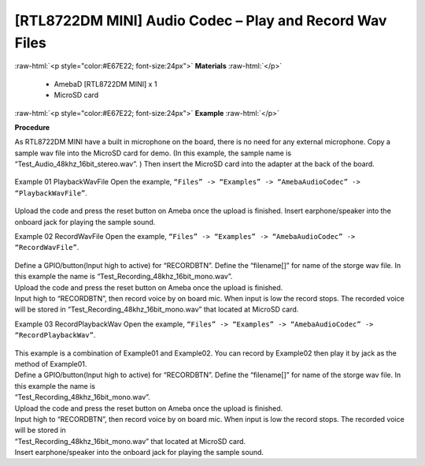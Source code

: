 ##################################################################
[RTL8722DM MINI] Audio Codec – Play and Record Wav Files
##################################################################

.. role:: raw-html(raw)
   :format: html

:raw-html:`<p style="color:#E67E22; font-size:24px">`
**Materials**
:raw-html:`</p>`

   - AmebaD [RTL8722DM MINI] x 1
   - MicroSD card

:raw-html:`<p style="color:#E67E22; font-size:24px">`
**Example**
:raw-html:`</p>`

**Procedure**

As RTL8722DM MINI have a built in microphone on the board, there is no need for any external microphone. Copy a sample wav file into the MicroSD card for demo. (In this example, the sample name is “Test_Audio_48khz_16bit_stereo.wav”. ) Then insert the MicroSD card into the adapter at the back of the board.

  |image1|

Example 01 PlaybackWavFile
Open the example, ``“Files” -> “Examples” -> “AmebaAudioCodec” -> “PlaybackWavFile”``.

  |image2|

Upload the code and press the reset button on Ameba once the upload is finished.
Insert earphone/speaker into the onboard jack for playing the sample sound.

Example 02 RecordWavFile
Open the example, ``“Files” -> “Examples” -> “AmebaAudioCodec” -> “RecordWavFile”``.

  |image3|

| Define a GPIO/button(Input high to active) for “RECORDBTN”. Define the “filename[]” for name of the storge wav file. 
  In this example the name is “Test_Recording_48khz_16bit_mono.wav”.
| Upload the code and press the reset button on Ameba once the upload is finished.
| Input high to “RECORDBTN”, then record voice by on board mic. When input is low the record stops. The recorded voice will be stored in “Test_Recording_48khz_16bit_mono.wav” that located at MicroSD card.

Example 03 RecordPlaybackWav
Open the example, ``“Files” -> “Examples” -> “AmebaAudioCodec” -> “RecordPlaybackWav”``.

  |image4|

| This example is a combination of Example01 and Example02. You can record by Example02 then play it by jack as the method of Example01.
| Define a GPIO/button(Input high to active) for “RECORDBTN”. Define the “filename[]” for name of the storge wav file. In this example the name is 
| “Test_Recording_48khz_16bit_mono.wav”.
| Upload the code and press the reset button on Ameba once the upload is finished.
| Input high to “RECORDBTN”, then record voice by on board mic. When input is low the record stops. The recorded voice will be stored in 
| “Test_Recording_48khz_16bit_mono.wav” that located at MicroSD card.
| Insert earphone/speaker into the onboard jack for playing the sample sound.

.. |image1| image:: ../../media/[RTL8722DM_MINI]_Audio_Codec_Play_and_Record_Wav_Files/image1.png
   :width: 2103
   :height: 2630
   :scale: 20 %
.. |image2| image:: ../../media/[RTL8722DM_MINI]_Audio_Codec_Play_and_Record_Wav_Files/image2.png
   :width: 560
   :height: 453
   :scale: 100 %
.. |image3| image:: ../../media/[RTL8722DM_MINI]_Audio_Codec_Play_and_Record_Wav_Files/image3.png
   :width: 531
   :height: 402
   :scale: 100 %
.. |image4| image:: ../../media/[RTL8722DM_MINI]_Audio_Codec_Play_and_Record_Wav_Files/image4.png
   :width: 513
   :height: 540
   :scale: 100 %